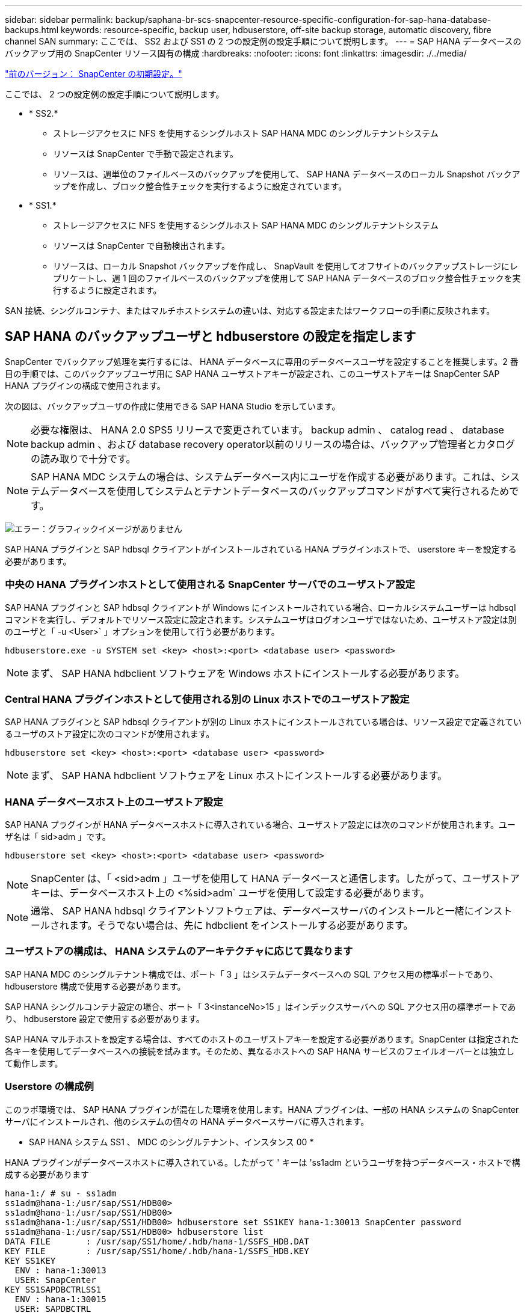 ---
sidebar: sidebar 
permalink: backup/saphana-br-scs-snapcenter-resource-specific-configuration-for-sap-hana-database-backups.html 
keywords: resource-specific, backup user, hdbuserstore, off-site backup storage, automatic discovery, fibre channel SAN 
summary: ここでは、 SS2 および SS1 の 2 つの設定例の設定手順について説明します。 
---
= SAP HANA データベースのバックアップ用の SnapCenter リソース固有の構成
:hardbreaks:
:nofooter: 
:icons: font
:linkattrs: 
:imagesdir: ./../media/


link:saphana-br-scs-snapcenter-initial-configuration.html["前のバージョン： SnapCenter の初期設定。"]

ここでは、 2 つの設定例の設定手順について説明します。

* * SS2.*
+
** ストレージアクセスに NFS を使用するシングルホスト SAP HANA MDC のシングルテナントシステム
** リソースは SnapCenter で手動で設定されます。
** リソースは、週単位のファイルベースのバックアップを使用して、 SAP HANA データベースのローカル Snapshot バックアップを作成し、ブロック整合性チェックを実行するように設定されています。


* * SS1.*
+
** ストレージアクセスに NFS を使用するシングルホスト SAP HANA MDC のシングルテナントシステム
** リソースは SnapCenter で自動検出されます。
** リソースは、ローカル Snapshot バックアップを作成し、 SnapVault を使用してオフサイトのバックアップストレージにレプリケートし、週 1 回のファイルベースのバックアップを使用して SAP HANA データベースのブロック整合性チェックを実行するように設定されます。




SAN 接続、シングルコンテナ、またはマルチホストシステムの違いは、対応する設定またはワークフローの手順に反映されます。



== SAP HANA のバックアップユーザと hdbuserstore の設定を指定します

SnapCenter でバックアップ処理を実行するには、 HANA データベースに専用のデータベースユーザを設定することを推奨します。2 番目の手順では、このバックアップユーザ用に SAP HANA ユーザストアキーが設定され、このユーザストアキーは SnapCenter SAP HANA プラグインの構成で使用されます。

次の図は、バックアップユーザの作成に使用できる SAP HANA Studio を示しています。


NOTE: 必要な権限は、 HANA 2.0 SPS5 リリースで変更されています。 backup admin 、 catalog read 、 database backup admin 、および database recovery operator以前のリリースの場合は、バックアップ管理者とカタログの読み取りで十分です。


NOTE: SAP HANA MDC システムの場合は、システムデータベース内にユーザを作成する必要があります。これは、システムデータベースを使用してシステムとテナントデータベースのバックアップコマンドがすべて実行されるためです。

image:saphana-br-scs-image53.png["エラー：グラフィックイメージがありません"]

SAP HANA プラグインと SAP hdbsql クライアントがインストールされている HANA プラグインホストで、 userstore キーを設定する必要があります。



=== 中央の HANA プラグインホストとして使用される SnapCenter サーバでのユーザストア設定

SAP HANA プラグインと SAP hdbsql クライアントが Windows にインストールされている場合、ローカルシステムユーザーは hdbsql コマンドを実行し、デフォルトでリソース設定に設定されます。システムユーザはログオンユーザではないため、ユーザストア設定は別のユーザと「 -u <User>` 」オプションを使用して行う必要があります。

....
hdbuserstore.exe -u SYSTEM set <key> <host>:<port> <database user> <password>
....

NOTE: まず、 SAP HANA hdbclient ソフトウェアを Windows ホストにインストールする必要があります。



=== Central HANA プラグインホストとして使用される別の Linux ホストでのユーザストア設定

SAP HANA プラグインと SAP hdbsql クライアントが別の Linux ホストにインストールされている場合は、リソース設定で定義されているユーザのストア設定に次のコマンドが使用されます。

....
hdbuserstore set <key> <host>:<port> <database user> <password>
....

NOTE: まず、 SAP HANA hdbclient ソフトウェアを Linux ホストにインストールする必要があります。



=== HANA データベースホスト上のユーザストア設定

SAP HANA プラグインが HANA データベースホストに導入されている場合、ユーザストア設定には次のコマンドが使用されます。ユーザ名は「 sid>adm 」です。

....
hdbuserstore set <key> <host>:<port> <database user> <password>
....

NOTE: SnapCenter は、「 <sid>adm 」ユーザを使用して HANA データベースと通信します。したがって、ユーザストアキーは、データベースホスト上の <%sid>adm` ユーザを使用して設定する必要があります。


NOTE: 通常、 SAP HANA hdbsql クライアントソフトウェアは、データベースサーバのインストールと一緒にインストールされます。そうでない場合は、先に hdbclient をインストールする必要があります。



=== ユーザストアの構成は、 HANA システムのアーキテクチャに応じて異なります

SAP HANA MDC のシングルテナント構成では、ポート「 3 」はシステムデータベースへの SQL アクセス用の標準ポートであり、 hdbuserstore 構成で使用する必要があります。

SAP HANA シングルコンテナ設定の場合、ポート「 3<instanceNo>15 」はインデックスサーバへの SQL アクセス用の標準ポートであり、 hdbuserstore 設定で使用する必要があります。

SAP HANA マルチホストを設定する場合は、すべてのホストのユーザストアキーを設定する必要があります。SnapCenter は指定された各キーを使用してデータベースへの接続を試みます。そのため、異なるホストへの SAP HANA サービスのフェイルオーバーとは独立して動作します。



=== Userstore の構成例

このラボ環境では、 SAP HANA プラグインが混在した環境を使用します。HANA プラグインは、一部の HANA システムの SnapCenter サーバにインストールされ、他のシステムの個々の HANA データベースサーバに導入されます。

* SAP HANA システム SS1 、 MDC のシングルテナント、インスタンス 00 *

HANA プラグインがデータベースホストに導入されている。したがって ' キーは 'ss1adm というユーザを持つデータベース・ホストで構成する必要があります

....
hana-1:/ # su - ss1adm
ss1adm@hana-1:/usr/sap/SS1/HDB00>
ss1adm@hana-1:/usr/sap/SS1/HDB00>
ss1adm@hana-1:/usr/sap/SS1/HDB00> hdbuserstore set SS1KEY hana-1:30013 SnapCenter password
ss1adm@hana-1:/usr/sap/SS1/HDB00> hdbuserstore list
DATA FILE       : /usr/sap/SS1/home/.hdb/hana-1/SSFS_HDB.DAT
KEY FILE        : /usr/sap/SS1/home/.hdb/hana-1/SSFS_HDB.KEY
KEY SS1KEY
  ENV : hana-1:30013
  USER: SnapCenter
KEY SS1SAPDBCTRLSS1
  ENV : hana-1:30015
  USER: SAPDBCTRL
ss1adm@hana-1:/usr/sap/SS1/HDB00>
....
* SAP HANA システム MS1 、マルチホスト MDC のシングルテナント、インスタンス 00 *

HANA マルチホストシステムの場合、 SnapCenter サーバを使用したセットアップでは、中央のプラグインホストが必要です。そのため、ユーザストア設定は SnapCenter サーバ上で行う必要があります。

....
hdbuserstore.exe -u SYSTEM set MS1KEYHOST1 hana-4:30013 SNAPCENTER password
hdbuserstore.exe -u SYSTEM set MS1KEYHOST2 hana-5:30013 SNAPCENTER password
hdbuserstore.exe -u SYSTEM set MS1KEYHOST3 hana-6:30013 SNAPCENTER password
C:\Program Files\sap\hdbclient>hdbuserstore.exe -u SYSTEM list
DATA FILE       : C:\ProgramData\.hdb\SNAPCENTER-43\S-1-5-18\SSFS_HDB.DAT
KEY FILE        : C:\ProgramData\.hdb\SNAPCENTER-43\S-1-5-18\SSFS_HDB.KEY
KEY MS1KEYHOST1
  ENV : hana-4:30013
  USER: SNAPCENTER
KEY MS1KEYHOST2
  ENV : hana-5:30013
  USER: SNAPCENTER
KEY MS1KEYHOST3
  ENV : hana-6:30013
  USER: SNAPCENTER
KEY SS2KEY
  ENV : hana-3:30013
  USER: SNAPCENTER
C:\Program Files\sap\hdbclient>
....


== オフサイトのバックアップストレージにデータ保護を設定する

SnapCenter でレプリケーションの更新を管理するには、データ保護関係および最初のデータ転送の設定を実行する必要があります。

次の図は、 SAP HANA システム SS1 用に設定された保護関係を示しています。この例では、 SVM 「 HANA プライマリ」のソースボリューム「 SS1_data_mnt00001 」が SVM 「 HANA - バックアップ」とターゲットボリューム「 SS1_data_mnt00001_dest 」にレプリケートされます。


NOTE: SnapCenter によって SnapVault の更新がトリガーされるため、関係のスケジュールは None に設定する必要があります。

image:saphana-br-scs-image54.png["エラー：グラフィックイメージがありません"]

次の図に、保護ポリシーを示します。保護関係に使用される保護ポリシーでは、セカンダリストレージでのバックアップの保持に加え、 SnapMirror ラベルも定義されます。この例では ' 使用されているラベルは毎日 ' 保存期間は 5 に設定されています


NOTE: 作成するポリシーの SnapMirror ラベルは、 SnapCenter ポリシーの設定で定義されたラベルと一致する必要があります。詳細については、「」を参照してください<<Policy for daily Snapshot backups with SnapVault replication>>」


NOTE: オフサイトのバックアップストレージでのバックアップの保持は、ポリシーに定義され、 ONTAP によって制御されます。

image:saphana-br-scs-image55.png["エラー：グラフィックイメージがありません"]



== HANA のリソースを手動で構成

このセクションでは、 SAP HANA リソース SS2 と MS1 を手動で設定する方法について説明します。

* SS2 は、シングルホスト MDC のシングルテナントシステムです
* MS1 は、マルチホスト MDC のシングルテナントシステムです。
+
.. リソースタブで、 SAP HANA を選択し、 SAP HANA データベースの追加をクリックします。
.. SAP HANA データベースを設定するための情報を入力し、 Next （次へ）をクリックします。
+
この例では、マルチテナントデータベースコンテナのリソースタイプを選択します。

+

NOTE: HANA シングルコンテナシステムの場合は、リソースタイプとしてシングルコンテナを選択する必要があります。他の設定手順はすべて同じです。

+
SAP HANA システムの場合、 SID は SS2 です。

+
この例の HANA プラグインホストは、 SnapCenter サーバです。

+
hdbuserstore キーは、 HANA データベース SS2 用に設定されたキーと一致している必要があります。この例では、 SS2KEY です。

+
image:saphana-br-scs-image56.png["エラー：グラフィックイメージがありません"]

+

NOTE: SAP HANA マルチホストシステムの場合、次の図に示すように、すべてのホストの hdbuserstore キーを含める必要があります。SnapCenter は、リストの最初のキーとの接続を試行し、最初のキーが機能しない場合には、他のケースとの接続を続行します。これは、ワーカーホストとスタンバイホストを使用するマルチホストシステムで HANA フェイルオーバーをサポートするために必要です。

+
image:saphana-br-scs-image57.png["エラー：グラフィックイメージがありません"]

.. ストレージシステム（ SVM ）とボリューム名に必要なデータを選択します。
+
image:saphana-br-scs-image58.png["エラー：グラフィックイメージがありません"]

+

NOTE: ファイバチャネル SAN 構成の場合は、 LUN も選択する必要があります。

+

NOTE: SAP HANA マルチホストシステムの場合は、次の図に示すように、 SAP HANA システムのすべてのデータボリュームを選択する必要があります。

+
image:saphana-br-scs-image59.png["エラー：グラフィックイメージがありません"]

+
リソース構成の概要画面が表示されます。

.. Finish をクリックして、 SAP HANA データベースを追加します。
+
image:saphana-br-scs-image60.png["エラー：グラフィックイメージがありません"]

.. リソース構成が完了したら、「」の説明に従って、リソース保護の構成を実行します<<Resource protection configuration>>」






== HANA データベースの自動検出

このセクションでは、 SAP HANA リソース SS1 （ NFS を使用するシングルホスト MDC シングルテナントシステム）の自動検出について説明します。ここで説明する手順はすべて、 HANA シングルコンテナ、 HANA MDC マルチテナントシステム、およびファイバチャネル SAN を使用する HANA システムで同じです。


NOTE: SAP HANA プラグインには、 Java 64 ビットバージョン 1.8 が必要です。SAP HANA プラグインを導入する前に、ホストに Java をインストールする必要があります。

. ホストタブで、追加をクリックします。
. ホスト情報を入力し、インストールする SAP HANA プラグインを選択します。Submit をクリックします。
+
image:saphana-br-scs-image61.png["エラー：グラフィックイメージがありません"]

. フィンガープリントを確認します。
+
image:saphana-br-scs-image62.png["エラー：グラフィックイメージがありません"]

+
HANA プラグインと Linux プラグインのインストールが自動的に開始されます。インストールが完了すると、ホストの status 列に running と表示されます。画面には、 Linux プラグインが HANA プラグインと一緒にインストールされていることも表示されます。

+
image:saphana-br-scs-image63.png["エラー：グラフィックイメージがありません"]

+
プラグインのインストール後、 HANA リソースの自動検出プロセスが自動的に開始されます。[ リソース ] 画面で、新しいリソースが作成されます。このリソースは、赤い南京錠のアイコンでロックされていることが示されます。

. を選択し、をクリックして設定を続行します。
+

NOTE: [ リソースの更新 ] をクリックして、 [ リソース ] 画面で自動検出プロセスを手動で開始することもできます。

+
image:saphana-br-scs-image64.png["エラー：グラフィックイメージがありません"]

. HANA データベースのユーザストアキーを指定します。
+
image:saphana-br-scs-image65.png["エラー：グラフィックイメージがありません"]

+
第 2 レベルの自動検出プロセスでは、テナントのデータとストレージのフットプリントの情報が検出されます。

. Details をクリックして、リソーストポロジビューで HANA リソース構成情報を確認します。
+
image:saphana-br-scs-image66.png["エラー：グラフィックイメージがありません"]

+
image:saphana-br-scs-image67.png["エラー：グラフィックイメージがありません"]

+
リソース構成が終了したら ' 次のセクションの説明に従ってリソース保護構成を実行する必要があります





== リソース保護の設定

ここでは、リソース保護の設定について説明します。リソースが自動検出されたか手動で設定されたかに関係なく、リソース保護の設定は同じです。また、すべての HANA アーキテクチャ、単一または複数のホスト、単一コンテナ、 MDC システムでも同じです。

. [ リソース ] タブで、リソースをダブルクリックします。
. Snapshot コピーにカスタムの名前形式を設定します。
+

NOTE: カスタムの Snapshot コピー名を使用して、どのバックアップがどのポリシーおよびスケジュールタイプで作成されたかを簡単に識別することを推奨します。Snapshot コピー名にスケジュールタイプを追加することで、スケジュールバックアップとオンデマンドバックアップを区別できます。オンデマンドバックアップの「スケジュール名」文字列は空ですが、スケジュールバックアップには「毎時」、「毎日」、または「毎週」という文字列が含まれます。

+
次の図に示す構成では、バックアップ名と Snapshot コピー名の形式は次のとおりです。

+
** 1 時間ごとのバックアップをスケジュール：「 SnapCenter _LocalSnap_Hourly_<time_stamp>` 」
** 日次バックアップのスケジュール：「 SnapCenter _LocalSnapAndSnapVault_daily_<time_stamp>`
** 時間単位のバックアップをオンデマンドで実行：「 SnapCenter _LocalSnap_<time_stamp>`
** 毎日のオンデマンドバックアップ：「 SnapCenter _LocalSnapAndSnapVault_<time_stamp>`
+

NOTE: ポリシー設定でオンデマンドバックアップに対して保持が定義されていても、不要なファイルの削除は別のオンデマンドバックアップが実行されたときにのみ実行されます。そのため、通常、 SnapCenter でオンデマンドバックアップを手動で削除して、これらのバックアップが SAP HANA バックアップカタログからも削除され、ログバックアップの不要な削除が古いオンデマンドバックアップに基づいて行われないようにする必要があります。

+
image:saphana-br-scs-image68.png["エラー：グラフィックイメージがありません"]



. [ アプリケーションの設定 ] ページで、特定の設定を行う必要はありません。次へをクリックします。
+
image:saphana-br-scs-image69.png["エラー：グラフィックイメージがありません"]

. リソースに追加するポリシーを選択してください。
+
image:saphana-br-scs-image70.png["エラー：グラフィックイメージがありません"]

. LocalSnap ポリシーのスケジュールを定義します（この例では 4 時間ごと）。
+
image:saphana-br-scs-image71.png["エラー：グラフィックイメージがありません"]

. LocalSnapAndSnapVault ポリシーのスケジュールを定義します（この例では 1 日に 1 回）。
+
image:saphana-br-scs-image72.png["エラー：グラフィックイメージがありません"]

. ブロック整合性チェックポリシーのスケジュールを定義します（この例では週に 1 回）。
+
image:saphana-br-scs-image73.png["エラー：グラフィックイメージがありません"]

. E メール通知に関する情報を指定します。
+
image:saphana-br-scs-image74.png["エラー：グラフィックイメージがありません"]

. [ 概要 ] ページで、 [ 完了 ] をクリックします。
+
image:saphana-br-scs-image75.png["エラー：グラフィックイメージがありません"]

. トポロジページでオンデマンドバックアップを作成できるようになりました。スケジュールされたバックアップは、設定に基づいて実行されます。
+
image:saphana-br-scs-image76.png["エラー：グラフィックイメージがありません"]





== Fibre Channel SAN 環境向けのその他の設定手順

HANA リリースと HANA プラグインの導入方法に応じて、 SAP HANA システムがファイバチャネルと XFS ファイルシステムを使用している環境では追加の設定手順が必要です。


NOTE: これらの追加の設定手順は、 SnapCenter で手動で設定した HANA リソースにのみ必要です。また、 HANA 1.0 リリースおよび HANA 2.0 リリース（ SPS2 まで）でのみ必要です。

SAP HANA の SnapCenter によって HANA のバックアップ保存ポイントがトリガーされると、 SAP HANA は、最後の手順として、テナントとデータベースサービスごとに Snapshot ID ファイルを書き込みます（例：「 /hana/data/side/mnt00001/hdb00001/snapshot_databackup_0_1 」）。これらのファイルはストレージ上のデータボリュームの一部であるため、ストレージ Snapshot コピーの一部です。このファイルは、バックアップがリストアされる場合にリカバリを実行する際に必須です。Linux ホスト上の XFS ファイルシステムを使用してメタデータをキャッシングするため、ストレージレイヤでファイルがすぐに認識されることはありません。メタデータキャッシングの標準 XFS 設定は 30 秒です。


NOTE: HANA 2.0 SPS3 では、メタデータのキャッシングが問題にならないように、 SAP はこれらの Snapshot ID ファイルの書き込み処理を同期に変更しました。


NOTE: SnapCenter 4.3 では、 HANA プラグインがデータベースホストに導入されている場合、ストレージの Snapshot がトリガーされる前に Linux プラグインによってホスト上でファイルシステムフラッシュ処理が実行されます。この場合、メタデータのキャッシングは問題になりません。

SnapCenter では 'XFS メタデータ・キャッシュがディスク・レイヤーにフラッシュされるまで待機する 'postquiesce コマンドを設定する必要があります

メタデータのキャッシングの実際の設定を確認するには、次のコマンドを使用します。

....
stlrx300s8-2:/ # sysctl -A | grep xfssyncd_centisecs
fs.xfs.xfssyncd_centisecs = 3000
....
「 fs.xfs.xfssyncd_centiseconds 」パラメータの 2 倍の待ち時間を使用することを推奨します。デフォルト値は 30 秒であるため、 sleep コマンドは 60 秒に設定します。

SnapCenter サーバが中央の HANA プラグインホストとして使用されている場合は、バッチファイルを使用できます。バッチファイルには、次の内容が含まれている必要があります。

....
@echo off
waitfor AnyThing /t 60 2>NUL
Exit /b 0
....
バッチファイルは、「 C ： \Program Files\NetApp\Wait60Sec.bat 」のように保存できます。リソース保護構成では、バッチファイルを [ 休止後に追加 ] コマンドとして追加する必要があります。

別の Linux ホストを中央の HANA プラグイン・ホストとして使用する場合は、 SnapCenter UI で POST Quiesce コマンドとしてコマンドの /bin/sleep 60 を設定する必要があります。

次の図に、リソース保護設定画面での休止後のコマンドを示します。

image:saphana-br-scs-image77.png["エラー：グラフィックイメージがありません"]

link:saphana-br-scs-snapcenter-resource-specific-configuration-for-non-data-volume-backups.html["Next ：データボリューム以外のバックアップ用の SnapCenter リソース固有の設定。"]

